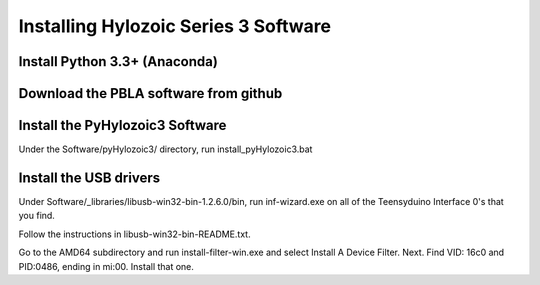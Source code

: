 .. How to install Hylozoic Series 3 Software

Installing Hylozoic Series 3 Software
=====================================

Install Python 3.3+ (Anaconda)
-----------------------------

Download the PBLA software from github
--------------------------------------

Install the PyHylozoic3 Software
--------------------------------
Under the Software/pyHylozoic3/ directory, run install_pyHylozoic3.bat

Install the USB drivers
-----------------------
Under Software/_libraries/libusb-win32-bin-1.2.6.0/bin, run inf-wizard.exe on all of the Teensyduino Interface 0's that you find.

Follow the instructions in libusb-win32-bin-README.txt.

Go to the AMD64 subdirectory and run install-filter-win.exe and select Install A Device Filter.
Next. Find VID: 16c0 and PID:0486, ending in mi:00.
Install that one.